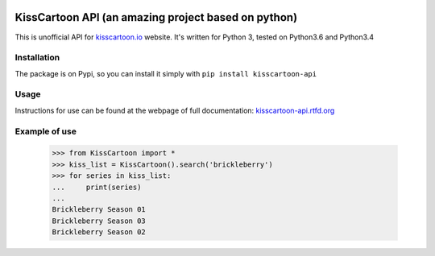 .. image:: https://app.codeship.com/projects/f4ea9bc0-04dd-0135-f186-5e3f2d6fab44/status?branch=master

KissCartoon API (an amazing project based on python)
===============

This is unofficial API for `kisscartoon.io <http://kisscartoon.io>`_ website.
It's written for Python 3, tested on Python3.6 and Python3.4

Installation
------------

The package is on Pypi, so you can install it simply with ``pip install kisscartoon-api``

Usage
-----

Instructions for use can be found at the webpage of full documentation: `kisscartoon-api.rtfd.org <http://kisscartoon-api.rtfd.org>`_


Example of use
--------------

    >>> from KissCartoon import *
    >>> kiss_list = KissCartoon().search('brickleberry')
    >>> for series in kiss_list:
    ...     print(series)
    ...
    Brickleberry Season 01
    Brickleberry Season 03
    Brickleberry Season 02
